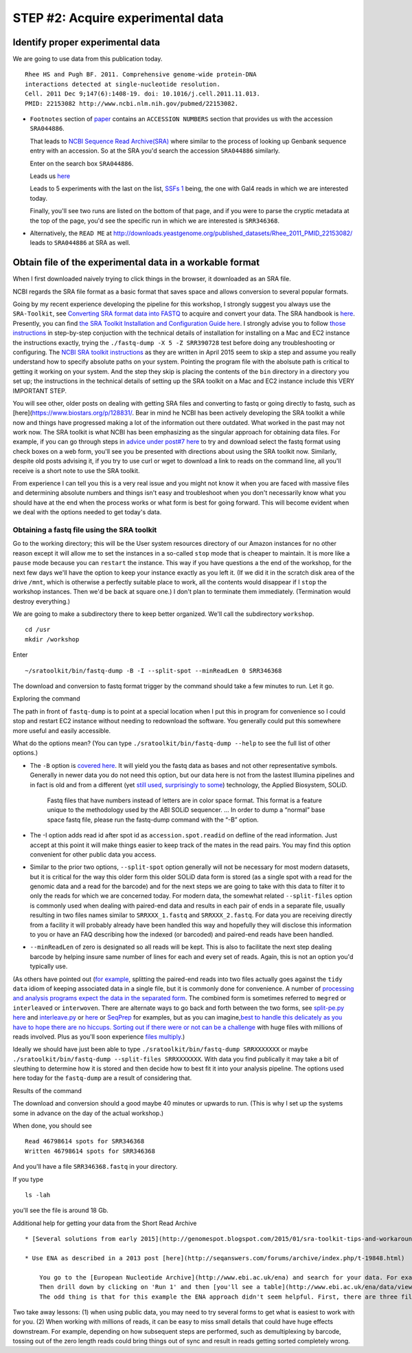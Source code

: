 .. contents::
   :depth: 3.0
..

STEP #2: Acquire experimental data
==================================

Identify proper experimental data
~~~~~~~~~~~~~~~~~~~~~~~~~~~~~~~~~

We are going to use data from this publication today.

::

    Rhee HS and Pugh BF. 2011. Comprehensive genome-wide protein-DNA
    interactions detected at single-nucleotide resolution.
    Cell. 2011 Dec 9;147(6):1408-19. doi: 10.1016/j.cell.2011.11.013.
    PMID: 22153082 http://www.ncbi.nlm.nih.gov/pubmed/22153082.

-  ``Footnotes`` section of
   `paper <http://www.ncbi.nlm.nih.gov/pmc/articles/PMC3243364/#SD1>`__
   contains an ``ACCESSION NUMBERS`` section that provides us with the
   accession ``SRA044886``.

   That leads to `NCBI Sequence Read
   Archive(SRA) <http://www.ncbi.nlm.nih.gov/sra/>`__ where similar to
   the process of looking up Genbank sequence entry with an accession.
   So at the SRA you'd search the accession ``SRA044886`` similarly.

   Enter on the search box ``SRA044886``.

   Leads us `here <http://www.ncbi.nlm.nih.gov/sra?term=SRA044886>`__

   Leads to 5 experiments with the last on the list, `SSFs
   1 <http://www.ncbi.nlm.nih.gov/sra/SRX098212[accn]>`__ being, the one
   with Gal4 reads in which we are interested today.

   Finally, you'll see two runs are listed on the bottom of that page,
   and if you were to parse the cryptic metadata at the top of the page,
   you'd see the specific run in which we are interested is
   ``SRR346368``.

-  Alternatively, the ``READ ME`` at
   http://downloads.yeastgenome.org/published\_datasets/Rhee\_2011\_PMID\_22153082/
   leads to ``SRA044886`` at SRA as well.

Obtain file of the experimental data in a workable format
~~~~~~~~~~~~~~~~~~~~~~~~~~~~~~~~~~~~~~~~~~~~~~~~~~~~~~~~~

When I first downloaded naively trying to click things in the browser,
it downloaded as an SRA file.

NCBI regards the SRA file format as a basic format that saves space and
allows conversion to several popular formats.

Going by my recent experience developing the pipeline for this workshop,
I strongly suggest you always use the ``SRA-Toolkit``, see `Converting
SRA format data into
FASTQ <http://www.ncbi.nlm.nih.gov/books/NBK47540/#SRA_Download_Guid_B.Downloading_SRA_Data>`__
to acquire and convert your data. The SRA handbook is
`here <http://www.ncbi.nlm.nih.gov/books/NBK242621/>`__. Presently, you
can find `the SRA Toolkit Installation and Configuration Guide
here <http://www.ncbi.nlm.nih.gov/Traces/sra/sra.cgi?view=toolkit_doc&f=std>`__.
I strongly advise you to follow `those
instructions <http://www.ncbi.nlm.nih.gov/Traces/sra/sra.cgi?view=toolkit_doc&f=std>`__
in step-by-step conjuction with the technical details of installation
for installing on a Mac and EC2 instance the instructions exactly,
trying the ``./fastq-dump -X 5 -Z SRR390728`` test before doing any
troubleshooting or configuring. The `NCBI SRA toolkit
instructions <http://www.ncbi.nlm.nih.gov/Traces/sra/sra.cgi?view=toolkit_doc&f=std>`__
as they are written in April 2015 seem to skip a step and assume you
really understand how to specify absolute paths on your system. Pointing
the program file with the abolsute path is critical to getting it
working on your system. And the step they skip is placing the contents
of the ``bin`` directory in a directory you set up; the instructions in
the technical details of setting up the SRA toolkit on a Mac and EC2
instance include this VERY IMPORTANT STEP.

You will see other, older posts on dealing with getting SRA files and
converting to fastq or going directly to fastq, such as
[here](https://www.biostars.org/p/128831/. Bear in mind he NCBI has been
actively developing the SRA toolkit a while now and things have
progressed making a lot of the information out there outdated. What
worked in the past may not work now. The SRA toolkit is what NCBI has
been emphasizing as the singular approach for obtaining data files. For
example, if you can go through steps in `advice under post#7
here <http://seqanswers.com/forums/showthread.php?t=8220>`__ to try and
download select the fastq format using check boxes on a web form, you'll
see you be presented with directions about using the SRA toolkit now.
Similarly, despite old posts advising it, if you try to use curl or wget
to download a link to reads on the command line, all you'll receive is a
short note to use the SRA toolkit.

From experience I can tell you this is a very real issue and you might
not know it when you are faced with massive files and determining
absolute numbers and things isn't easy and troubleshoot when you don't
necessarily know what you should have at the end when the process works
or what form is best for going forward. This will become evident when we
deal with the options needed to get today's data.

Obtaining a fastq file using the SRA toolkit
''''''''''''''''''''''''''''''''''''''''''''

Go to the working directory; this will be the User system resources
directory of our Amazon instances for no other reason except it will
allow me to set the instances in a so-called ``stop`` mode that is
cheaper to maintain. It is more like a ``pause`` mode because you can
``restart`` the instance. This way if you have questions a the end of
the workshop, for the next few days we'll have the option to keep your
instance exactly as you left it. (If we did it in the scratch disk area
of the drive ``/mnt``, which is otherwise a perfectly suitable place to
work, all the contents would disappear if I ``stop`` the workshop
instances. Then we'd be back at square one.) I don't plan to terminate
them immediately. (Termination would destroy everything.)

We are going to make a subdirectory there to keep better organized.
We'll call the subdirectory ``workshop``.

::

    cd /usr
    mkdir /workshop

Enter

::

    ~/sratoolkit/bin/fastq-dump -B -I --split-spot --minReadLen 0 SRR346368

The download and conversion to fastq format trigger by the command
should take a few minutes to run. Let it go.

Exploring the command
                     

The path in front of ``fastq-dump`` is to point at a special location
when I put this in program for convenience so I could stop and restart
EC2 instance without needing to redownload the software. You generally
could put this somewhere more useful and easily accessible.

What do the options mean? (You can type
``./sratoolkit/bin/fastq-dump --help`` to see the full list of other
options.)

-  The ``-B`` option is `covered
   here <http://www.ncbi.nlm.nih.gov/books/NBK56563/#SRA_download.fastqdump_outputs_color_spa>`__.
   It will yield you the fastq data as bases and not other
   representative symbols. Generally in newer data you do not need this
   option, but our data here is not from the lastest Illumina pipelines
   and in fact is old and from a different (yet `still
   used <http://journals.plos.org/plosone/article?id=10.1371/journal.pone.0126289>`__,
   `surprisingly to
   some <https://twitter.com/pathogenomenick/status/593429011327496192>`__)
   technology, the Applied Biosystem, SOLiD.

    Fastq files that have numbers instead of letters are in color space
    format. This format is a feature unique to the methodology used by
    the ABI SOLiD sequencer. ... In order to dump a “normal” base space
    fastq file, please run the fastq-dump command with the “-B” option.

-  The -I option adds read id after spot id as ``accession.spot.readid``
   on defline of the read information. Just accept at this point it will
   make things easier to keep track of the mates in the read pairs. You
   may find this option convenient for other public data you access.

-  Similar to the prior two options, ``--split-spot`` option generally
   will not be necessary for most modern datasets, but it is critical
   for the way this older form this older SOLiD data form is stored (as
   a single spot with a read for the genomic data and a read for the
   barcode) and for the next steps we are going to take with this data
   to filter it to only the reads for which we are concerned today. For
   modern data, the somewhat related ``--split-files`` option is
   commonly used when dealing with paired-end data and results in each
   pair of ends in a separate file, usually resulting in two files names
   similar to ``SRRXXX_1.fastq`` and ``SRRXXX_2.fastq``. For data you
   are receiving directly from a facility it will probably already have
   been handled this way and hopefully they will disclose this
   information to you or have an FAQ describing how the indexed (or
   barcoded) and paired-end reads have been handled.

-  ``--minReadLen`` of zero is designated so all reads will be kept.
   This is also to facilitate the next step dealing barcode by helping
   insure same number of lines for each and every set of reads. Again,
   this is not an option you'd typically use.

(As others have pointed out (`for
example <http://blastedbio.blogspot.co.uk/2011/10/fastq-must-die-long-live-sambam.html>`__,
splitting the paired-end reads into two files actually goes against the
``tidy data`` idiom of keeping associated data in a single file, but it
is commonly done for convenience. A number of `processing and analysis
programs expect the data in the separated
form <http://seqanswers.com/forums/showpost.php?p=129878&postcount=7>`__.
The combined form is sometimes referred to ``megred`` or ``interleaved``
or ``interwoven``. There are alternate ways to go back and forth between
the two forms, see `split-pe.py
here <http://ged.msu.edu/angus/2013-04-assembly-workshop/getting-data.html>`__
and
`interleave.py <http://ged.msu.edu/angus/2013-04-assembly-workshop/trimming-and-quality-evaluation.html>`__
or `here <https://www.biostars.org/p/19446/>`__ or
`SeqPrep <https://github.com/jstjohn/SeqPrep>`__ for examples, but as
you can imagine,\ `best to handle this delicately as you have to hope
there are no hiccups. Sorting out if there were or not can be a
challenge <https://www.biostars.org/p/59707/>`__ with huge files with
millions of reads involved. Plus as you'll soon experience `files
multiply <http://omicsomics.blogspot.com/2012/12/the-trouble-with-fastq.html>`__.)

Ideally we should have just been able to type
``./sratoolkit/bin/fastq-dump SRRXXXXXXX`` or maybe
``./sratoolkit/bin/fastq-dump --split-files SRRXXXXXXX``. With data you
find publically it may take a bit of sleuthing to determine how it is
stored and then decide how to best fit it into your analysis pipeline.
The options used here today for the ``fastq-dump`` are a result of
considering that.

Results of the command
                      

The download and conversion should a good maybe 40 minutes or upwards to
run. (This is why I set up the systems some in advance on the day of the
actual workshop.)

When done, you should see

::

    Read 46798614 spots for SRR346368
    Written 46798614 spots for SRR346368

And you'll have a file ``SRR346368.fastq`` in your directory.

If you type

::

    ls -lah

you'll see the file is around 18 Gb.

Additional help for getting your data from the Short Read Archive
                                                                 

::

    * [Several solutions from early 2015](http://genomespot.blogspot.com/2015/01/sra-toolkit-tips-and-workarounds.html)

    * Use ENA as described in a 2013 post [here](http://seqanswers.com/forums/archive/index.php/t-19848.html)

        You go to the [European Nucleotide Archive](http://www.ebi.ac.uk/ena) and search for your data. For example, `SRR346368` in `text` search.
        Then drill down by clicking on 'Run 1' and then [you'll see a table](http://www.ebi.ac.uk/ena/data/view/SRR346368) with 'Fastq files (ftp)'
        The odd thing is that for this example the ENA approach didn't seem helpful. First, there are three files when by contrast there is only one for this run at NCBI SRA. Second, turns out these are colorspace format?!?! Puzzling is that in the middle of the three files there is 35 length sequences with many 10s in the middle and then more 35 bp length ones at end. Plus the reads seem out of order if you simply look at the first 10 lines of the first file. So just be aware you may need to look around at the possible resources to see what provides the most useful form of the dataset.

Two take away lessons: (1) when using public data, you may need to try
several forms to get what is easiest to work with for you. (2) When
working with millions of reads, it can be easy to miss small details
that could have huge effects downstream. For example, depending on how
subsequent steps are performed, such as demultiplexing by barcode,
tossing out of the zero length reads could bring things out of sync and
result in reads getting sorted completely wrong.
